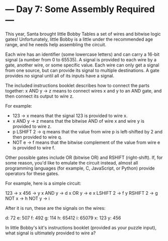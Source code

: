 * --- Day 7: Some Assembly Required ---

   This year, Santa brought little Bobby Tables a set of wires and bitwise
   logic gates! Unfortunately, little Bobby is a little under the recommended
   age range, and he needs help assembling the circuit.

   Each wire has an identifier (some lowercase letters) and can carry a
   16-bit signal (a number from 0 to 65535). A signal is provided to each
   wire by a gate, another wire, or some specific value. Each wire can only
   get a signal from one source, but can provide its signal to multiple
   destinations. A gate provides no signal until all of its inputs have a
   signal.

   The included instructions booklet describes how to connect the parts
   together: x AND y -> z means to connect wires x and y to an AND gate, and
   then connect its output to wire z.

   For example:

     * 123 -> x means that the signal 123 is provided to wire x.
     * x AND y -> z means that the bitwise AND of wire x and wire y is
       provided to wire z.
     * p LSHIFT 2 -> q means that the value from wire p is left-shifted by 2
       and then provided to wire q.
     * NOT e -> f means that the bitwise complement of the value from wire e
       is provided to wire f.

   Other possible gates include OR (bitwise OR) and RSHIFT (right-shift). If,
   for some reason, you'd like to emulate the circuit instead, almost all
   programming languages (for example, C, JavaScript, or Python) provide
   operators for these gates.

   For example, here is a simple circuit:

 123 -> x
 456 -> y
 x AND y -> d
 x OR y -> e
 x LSHIFT 2 -> f
 y RSHIFT 2 -> g
 NOT x -> h
 NOT y -> i

   After it is run, these are the signals on the wires:

 d: 72
 e: 507
 f: 492
 g: 114
 h: 65412
 i: 65079
 x: 123
 y: 456

   In little Bobby's kit's instructions booklet (provided as your puzzle
   input), what signal is ultimately provided to wire a?

